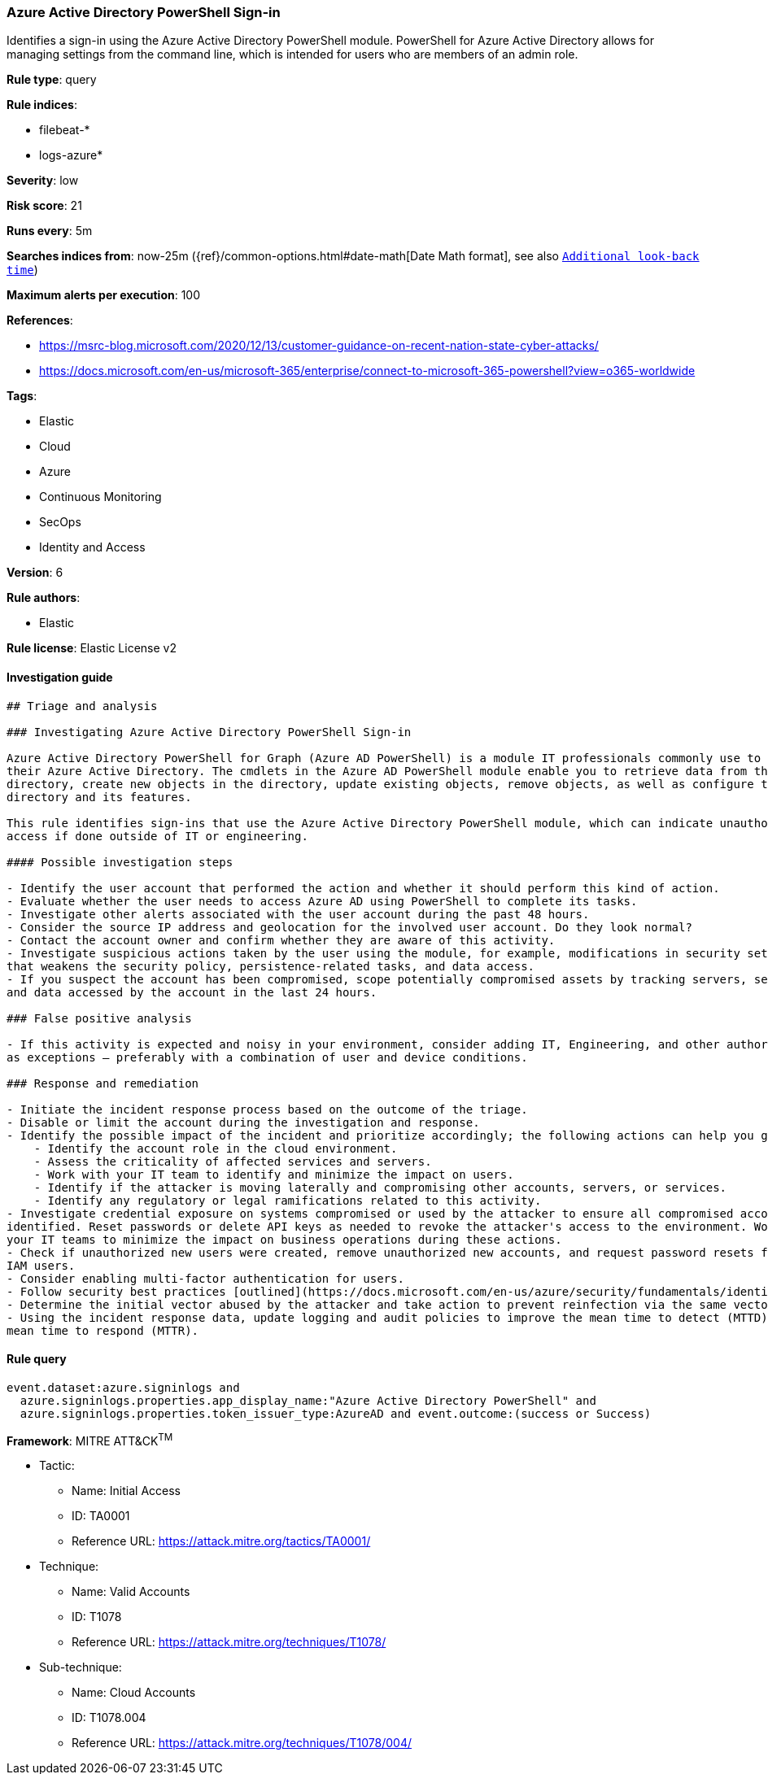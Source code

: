 [[prebuilt-rule-7-16-4-azure-active-directory-powershell-sign-in]]
=== Azure Active Directory PowerShell Sign-in

Identifies a sign-in using the Azure Active Directory PowerShell module. PowerShell for Azure Active Directory allows for managing settings from the command line, which is intended for users who are members of an admin role.

*Rule type*: query

*Rule indices*: 

* filebeat-*
* logs-azure*

*Severity*: low

*Risk score*: 21

*Runs every*: 5m

*Searches indices from*: now-25m ({ref}/common-options.html#date-math[Date Math format], see also <<rule-schedule, `Additional look-back time`>>)

*Maximum alerts per execution*: 100

*References*: 

* https://msrc-blog.microsoft.com/2020/12/13/customer-guidance-on-recent-nation-state-cyber-attacks/
* https://docs.microsoft.com/en-us/microsoft-365/enterprise/connect-to-microsoft-365-powershell?view=o365-worldwide

*Tags*: 

* Elastic
* Cloud
* Azure
* Continuous Monitoring
* SecOps
* Identity and Access

*Version*: 6

*Rule authors*: 

* Elastic

*Rule license*: Elastic License v2


==== Investigation guide


[source, markdown]
----------------------------------
## Triage and analysis

### Investigating Azure Active Directory PowerShell Sign-in

Azure Active Directory PowerShell for Graph (Azure AD PowerShell) is a module IT professionals commonly use to manage
their Azure Active Directory. The cmdlets in the Azure AD PowerShell module enable you to retrieve data from the
directory, create new objects in the directory, update existing objects, remove objects, as well as configure the
directory and its features.

This rule identifies sign-ins that use the Azure Active Directory PowerShell module, which can indicate unauthorized
access if done outside of IT or engineering.

#### Possible investigation steps

- Identify the user account that performed the action and whether it should perform this kind of action.
- Evaluate whether the user needs to access Azure AD using PowerShell to complete its tasks.
- Investigate other alerts associated with the user account during the past 48 hours.
- Consider the source IP address and geolocation for the involved user account. Do they look normal?
- Contact the account owner and confirm whether they are aware of this activity.
- Investigate suspicious actions taken by the user using the module, for example, modifications in security settings
that weakens the security policy, persistence-related tasks, and data access.
- If you suspect the account has been compromised, scope potentially compromised assets by tracking servers, services,
and data accessed by the account in the last 24 hours.

### False positive analysis

- If this activity is expected and noisy in your environment, consider adding IT, Engineering, and other authorized users
as exceptions — preferably with a combination of user and device conditions.

### Response and remediation

- Initiate the incident response process based on the outcome of the triage.
- Disable or limit the account during the investigation and response.
- Identify the possible impact of the incident and prioritize accordingly; the following actions can help you gain context:
    - Identify the account role in the cloud environment.
    - Assess the criticality of affected services and servers.
    - Work with your IT team to identify and minimize the impact on users.
    - Identify if the attacker is moving laterally and compromising other accounts, servers, or services.
    - Identify any regulatory or legal ramifications related to this activity.
- Investigate credential exposure on systems compromised or used by the attacker to ensure all compromised accounts are
identified. Reset passwords or delete API keys as needed to revoke the attacker's access to the environment. Work with
your IT teams to minimize the impact on business operations during these actions.
- Check if unauthorized new users were created, remove unauthorized new accounts, and request password resets for other
IAM users.
- Consider enabling multi-factor authentication for users.
- Follow security best practices [outlined](https://docs.microsoft.com/en-us/azure/security/fundamentals/identity-management-best-practices) by Microsoft.
- Determine the initial vector abused by the attacker and take action to prevent reinfection via the same vector.
- Using the incident response data, update logging and audit policies to improve the mean time to detect (MTTD) and the
mean time to respond (MTTR).
----------------------------------

==== Rule query


[source, js]
----------------------------------
event.dataset:azure.signinlogs and
  azure.signinlogs.properties.app_display_name:"Azure Active Directory PowerShell" and
  azure.signinlogs.properties.token_issuer_type:AzureAD and event.outcome:(success or Success)

----------------------------------

*Framework*: MITRE ATT&CK^TM^

* Tactic:
** Name: Initial Access
** ID: TA0001
** Reference URL: https://attack.mitre.org/tactics/TA0001/
* Technique:
** Name: Valid Accounts
** ID: T1078
** Reference URL: https://attack.mitre.org/techniques/T1078/
* Sub-technique:
** Name: Cloud Accounts
** ID: T1078.004
** Reference URL: https://attack.mitre.org/techniques/T1078/004/
